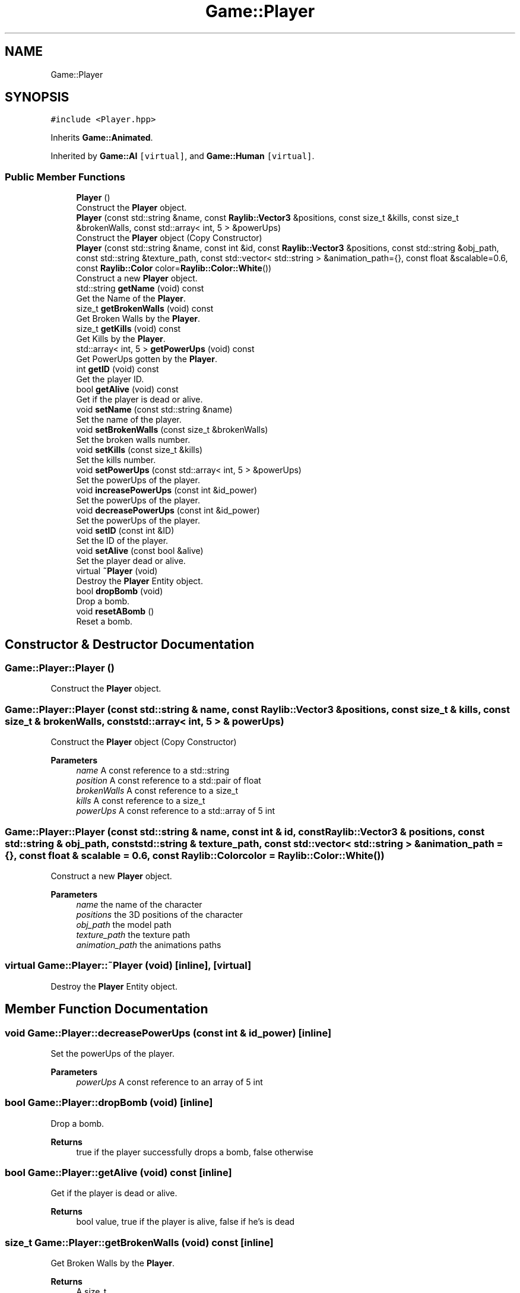 .TH "Game::Player" 3 "Mon Jun 21 2021" "Version 2.0" "Bomberman" \" -*- nroff -*-
.ad l
.nh
.SH NAME
Game::Player
.SH SYNOPSIS
.br
.PP
.PP
\fC#include <Player\&.hpp>\fP
.PP
Inherits \fBGame::Animated\fP\&.
.PP
Inherited by \fBGame::AI\fP\fC [virtual]\fP, and \fBGame::Human\fP\fC [virtual]\fP\&.
.SS "Public Member Functions"

.in +1c
.ti -1c
.RI "\fBPlayer\fP ()"
.br
.RI "Construct the \fBPlayer\fP object\&. "
.ti -1c
.RI "\fBPlayer\fP (const std::string &name, const \fBRaylib::Vector3\fP &positions, const size_t &kills, const size_t &brokenWalls, const std::array< int, 5 > &powerUps)"
.br
.RI "Construct the \fBPlayer\fP object (Copy Constructor) "
.ti -1c
.RI "\fBPlayer\fP (const std::string &name, const int &id, const \fBRaylib::Vector3\fP &positions, const std::string &obj_path, const std::string &texture_path, const std::vector< std::string > &animation_path={}, const float &scalable=0\&.6, const \fBRaylib::Color\fP color=\fBRaylib::Color::White\fP())"
.br
.RI "Construct a new \fBPlayer\fP object\&. "
.ti -1c
.RI "std::string \fBgetName\fP (void) const"
.br
.RI "Get the Name of the \fBPlayer\fP\&. "
.ti -1c
.RI "size_t \fBgetBrokenWalls\fP (void) const"
.br
.RI "Get Broken Walls by the \fBPlayer\fP\&. "
.ti -1c
.RI "size_t \fBgetKills\fP (void) const"
.br
.RI "Get Kills by the \fBPlayer\fP\&. "
.ti -1c
.RI "std::array< int, 5 > \fBgetPowerUps\fP (void) const"
.br
.RI "Get PowerUps gotten by the \fBPlayer\fP\&. "
.ti -1c
.RI "int \fBgetID\fP (void) const"
.br
.RI "Get the player ID\&. "
.ti -1c
.RI "bool \fBgetAlive\fP (void) const"
.br
.RI "Get if the player is dead or alive\&. "
.ti -1c
.RI "void \fBsetName\fP (const std::string &name)"
.br
.RI "Set the name of the player\&. "
.ti -1c
.RI "void \fBsetBrokenWalls\fP (const size_t &brokenWalls)"
.br
.RI "Set the broken walls number\&. "
.ti -1c
.RI "void \fBsetKills\fP (const size_t &kills)"
.br
.RI "Set the kills number\&. "
.ti -1c
.RI "void \fBsetPowerUps\fP (const std::array< int, 5 > &powerUps)"
.br
.RI "Set the powerUps of the player\&. "
.ti -1c
.RI "void \fBincreasePowerUps\fP (const int &id_power)"
.br
.RI "Set the powerUps of the player\&. "
.ti -1c
.RI "void \fBdecreasePowerUps\fP (const int &id_power)"
.br
.RI "Set the powerUps of the player\&. "
.ti -1c
.RI "void \fBsetID\fP (const int &ID)"
.br
.RI "Set the ID of the player\&. "
.ti -1c
.RI "void \fBsetAlive\fP (const bool &alive)"
.br
.RI "Set the player dead or alive\&. "
.ti -1c
.RI "virtual \fB~Player\fP (void)"
.br
.RI "Destroy the \fBPlayer\fP Entity object\&. "
.ti -1c
.RI "bool \fBdropBomb\fP (void)"
.br
.RI "Drop a bomb\&. "
.ti -1c
.RI "void \fBresetABomb\fP ()"
.br
.RI "Reset a bomb\&. "
.in -1c
.SH "Constructor & Destructor Documentation"
.PP 
.SS "Game::Player::Player ()"

.PP
Construct the \fBPlayer\fP object\&. 
.SS "Game::Player::Player (const std::string & name, const \fBRaylib::Vector3\fP & positions, const size_t & kills, const size_t & brokenWalls, const std::array< int, 5 > & powerUps)"

.PP
Construct the \fBPlayer\fP object (Copy Constructor) 
.PP
\fBParameters\fP
.RS 4
\fIname\fP A const reference to a std::string 
.br
\fIposition\fP A const reference to a std::pair of float 
.br
\fIbrokenWalls\fP A const reference to a size_t 
.br
\fIkills\fP A const reference to a size_t 
.br
\fIpowerUps\fP A const reference to a std::array of 5 int 
.RE
.PP

.SS "Game::Player::Player (const std::string & name, const int & id, const \fBRaylib::Vector3\fP & positions, const std::string & obj_path, const std::string & texture_path, const std::vector< std::string > & animation_path = \fC{}\fP, const float & scalable = \fC0\&.6\fP, const \fBRaylib::Color\fP color = \fC\fBRaylib::Color::White\fP()\fP)"

.PP
Construct a new \fBPlayer\fP object\&. 
.PP
\fBParameters\fP
.RS 4
\fIname\fP the name of the character 
.br
\fIpositions\fP the 3D positions of the character 
.br
\fIobj_path\fP the model path 
.br
\fItexture_path\fP the texture path 
.br
\fIanimation_path\fP the animations paths 
.RE
.PP

.SS "virtual Game::Player::~Player (void)\fC [inline]\fP, \fC [virtual]\fP"

.PP
Destroy the \fBPlayer\fP Entity object\&. 
.SH "Member Function Documentation"
.PP 
.SS "void Game::Player::decreasePowerUps (const int & id_power)\fC [inline]\fP"

.PP
Set the powerUps of the player\&. 
.PP
\fBParameters\fP
.RS 4
\fIpowerUps\fP A const reference to an array of 5 int 
.RE
.PP

.SS "bool Game::Player::dropBomb (void)\fC [inline]\fP"

.PP
Drop a bomb\&. 
.PP
\fBReturns\fP
.RS 4
true if the player successfully drops a bomb, false otherwise 
.RE
.PP

.SS "bool Game::Player::getAlive (void) const\fC [inline]\fP"

.PP
Get if the player is dead or alive\&. 
.PP
\fBReturns\fP
.RS 4
bool value, true if the player is alive, false if he's is dead 
.RE
.PP

.SS "size_t Game::Player::getBrokenWalls (void) const\fC [inline]\fP"

.PP
Get Broken Walls by the \fBPlayer\fP\&. 
.PP
\fBReturns\fP
.RS 4
A size_t 
.RE
.PP

.SS "int Game::Player::getID (void) const\fC [inline]\fP"

.PP
Get the player ID\&. 
.PP
\fBReturns\fP
.RS 4
An int which represents the ID of the player 
.RE
.PP

.SS "size_t Game::Player::getKills (void) const\fC [inline]\fP"

.PP
Get Kills by the \fBPlayer\fP\&. 
.PP
\fBReturns\fP
.RS 4
A size_t 
.RE
.PP

.SS "std::string Game::Player::getName (void) const\fC [inline]\fP"

.PP
Get the Name of the \fBPlayer\fP\&. 
.PP
\fBReturns\fP
.RS 4
A string 
.RE
.PP

.SS "std::array< int, 5 > Game::Player::getPowerUps (void) const\fC [inline]\fP"

.PP
Get PowerUps gotten by the \fBPlayer\fP\&. 
.PP
\fBReturns\fP
.RS 4
An Array of 5 static_cast<int> 
.RE
.PP

.SS "void Game::Player::increasePowerUps (const int & id_power)\fC [inline]\fP"

.PP
Set the powerUps of the player\&. 
.PP
\fBParameters\fP
.RS 4
\fIpowerUps\fP A const reference to an array of 5 int 
.RE
.PP

.SS "void Game::Player::resetABomb ()\fC [inline]\fP"

.PP
Reset a bomb\&. 
.SS "void Game::Player::setAlive (const bool & alive)\fC [inline]\fP"

.PP
Set the player dead or alive\&. 
.PP
\fBParameters\fP
.RS 4
\fIalive\fP a const reference to a bool value 
.RE
.PP

.SS "void Game::Player::setBrokenWalls (const size_t & brokenWalls)\fC [inline]\fP"

.PP
Set the broken walls number\&. 
.PP
\fBParameters\fP
.RS 4
\fIbrokenWalls\fP A const reference to a size_t 
.RE
.PP

.SS "void Game::Player::setID (const int & ID)\fC [inline]\fP"

.PP
Set the ID of the player\&. 
.SS "void Game::Player::setKills (const size_t & kills)\fC [inline]\fP"

.PP
Set the kills number\&. 
.PP
\fBParameters\fP
.RS 4
\fIkills\fP A const reference to a size_t 
.RE
.PP

.SS "void Game::Player::setName (const std::string & name)\fC [inline]\fP"

.PP
Set the name of the player\&. 
.PP
\fBParameters\fP
.RS 4
\fIname\fP A const reference to a string 
.RE
.PP

.SS "void Game::Player::setPowerUps (const std::array< int, 5 > & powerUps)\fC [inline]\fP"

.PP
Set the powerUps of the player\&. 
.PP
\fBParameters\fP
.RS 4
\fIpowerUps\fP A const reference to an array of 5 int 
.RE
.PP


.SH "Author"
.PP 
Generated automatically by Doxygen for Bomberman from the source code\&.
